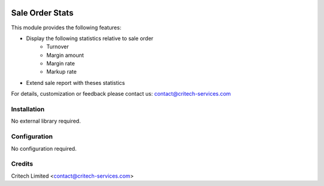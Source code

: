 .. image:: https://img.shields.io/github/license/mashape/apistatus.svg?maxAge=2592000
   :target: https://opensource.org/licenses/mit-license.php
   :alt: License: MIT

================
Sale Order Stats
================

This module provides the following features:

* Display the following statistics relative to sale order
    * Turnover
    * Margin amount
    * Margin rate
    * Markup rate
* Extend sale report with theses statistics

For details, customization or feedback please contact us: contact@critech-services.com

Installation
------------

No external library required.

Configuration
-------------

No configuration required.

Credits
-------

Critech Limited <contact@critech-services.com>